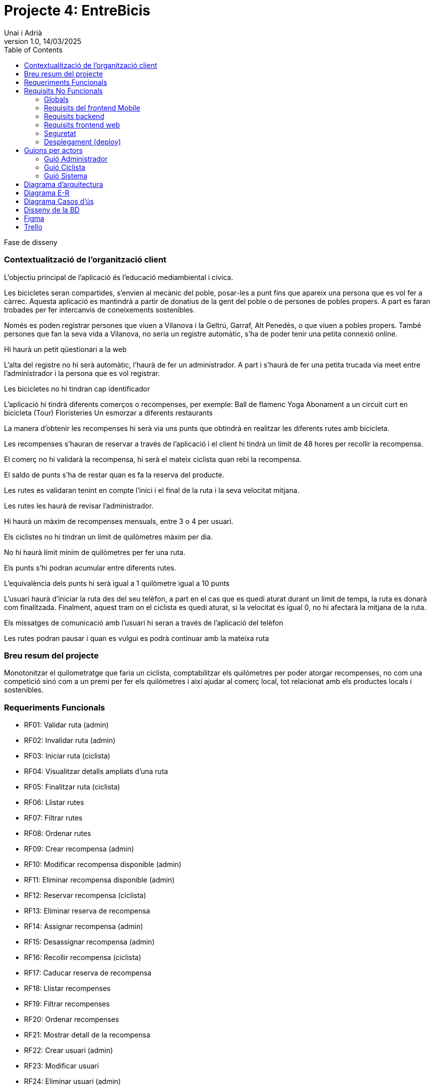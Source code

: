 :copyleft:

:author: Unai i Adrià
:revdate: 14/03/2025
:revnumber: 1.0
:doctype: book
:encoding: utf-8
:lang: ca
:toc: left
:toclevels: 3
:icons: font
:imagesdir: /Images

= *Projecte 4: EntreBicis*

Fase de disseny

=== Contextualització de l’organització client

L’objectiu principal de l’aplicació és l’educació mediambiental i cívica.

Les bicicletes seran compartides, s’envien al mecànic del poble, posar-les a punt fins que apareix una persona que es vol fer a càrrec.
Aquesta aplicació es mantindrà a partir de donatius de la gent del poble o de persones de pobles propers.
A part es faran trobades per fer intercanvis de coneixements sostenibles.

Només es poden registrar persones que viuen a Vilanova i la Geltrú, Garraf, Alt Penedès, o que viuen a pobles propers. També persones que fan la seva vida a Vilanova, no seria un registre automàtic, s’ha de poder tenir una petita connexió online.

Hi haurà un petit qüestionari a la web

L’alta del registre no hi serà automàtic, l’haurà de fer un administrador. A part i s'haurà de fer una petita trucada via meet entre l’administrador i la persona que es vol registrar.

Les bicicletes no hi tindran cap identificador

L’aplicació hi tindrà diferents comerços o recompenses, per exemple:
Ball de flamenc
Yoga
Abonament a un circuit curt en bicicleta (Tour)
Floristeries
Un esmorzar a diferents restaurants

La manera d’obtenir les recompenses hi serà via uns punts que obtindrà en realitzar les diferents rutes amb bicicleta.

Les recompenses s'hauran de reservar a través de l’aplicació i el client hi tindrà un límit de 48 hores per recollir la recompensa.

El comerç no hi validarà la recompensa, hi serà el mateix ciclista quan rebi la recompensa.

El saldo de punts s’ha de restar quan es fa la reserva del producte.

Les rutes es validaran tenint en compte l’inici i el final de la ruta i la seva velocitat mitjana.

Les rutes les haurà de revisar l’administrador.

Hi haurà un màxim de recompenses mensuals, entre 3 o 4 per usuari.

Els ciclistes no hi tindran un límit de quilòmetres màxim per dia.

No hi haurà límit mínim de quilòmetres per fer una ruta.

Els punts s’hi podran acumular entre diferents rutes.

L’equivalència dels punts hi serà igual a 1 quilòmetre igual a 10 punts

L’usuari haurà d’iniciar la ruta des del seu telèfon, a part en el cas que es quedi aturat durant un límit de temps, la ruta es donarà com finalitzada. Finalment, aquest tram on el ciclista es quedi aturat, si la velocitat és igual 0, no hi afectarà la mitjana de la ruta.

Els missatges de comunicació amb l’usuari hi seran a través de l’aplicació del telèfon

Les rutes podran pausar i quan es vulgui es podrà continuar amb la mateixa ruta


=== Breu resum del projecte
Monotonitzar el quilometratge que faria un ciclista, comptabilitzar els quilòmetres per poder atorgar recompenses, no com una competició sinó com a un premi per fer els quilòmetres i així ajudar al comerç local, tot relacionat amb els productes locals i sostenibles.

=== Requeriments Funcionals

* RF01: Validar ruta (admin)

* RF02: Invalidar ruta (admin)

* RF03: Iniciar ruta (ciclista)

* RF04: Visualitzar detalls ampliats d’una ruta

* RF05: Finalitzar ruta (ciclista)

* RF06: Llistar rutes

* RF07: Filtrar rutes

* RF08: Ordenar rutes

* RF09: Crear recompensa (admin)

* RF10: Modificar recompensa disponible (admin)

* RF11: Eliminar recompensa disponible (admin)

* RF12: Reservar recompensa (ciclista)

* RF13: Eliminar reserva de recompensa

* RF14: Assignar recompensa (admin)

* RF15: Desassignar recompensa (admin)

* RF16: Recollir recompensa (ciclista)

* RF17: Caducar reserva de recompensa

* RF18: Llistar recompenses

* RF19: Filtrar recompenses

* RF20: Ordenar recompenses

* RF21: Mostrar detall de la recompensa

* RF22: Crear usuari (admin)

* RF23: Modificar usuari

* RF24: Eliminar usuari  (admin)

* RF25: Llistar usuaris (admin)

* RF26: Visualitzar detalls de l’usuari

* RF27: Recuperar password usuari

* RF28: Activar / desactivar usuaris (admin)

* RF29: Login / Logout

* RF30: Crear un punt de bescanvi  (admin)

* RF31: Modificar un punt de bescanvi (admin)

* RF32: Eliminar un punt de bescanvi (admin)

* RF33: Llistar punts de bescanvi

* RF34: Filtrar per nom de punts de bescanvi

* RF35: Visualitzar detalls de punts de bescanvi

* RF36: Modificar paràmetres del sistema (admin)

=== Requisits No Funcionals

==== Globals

* RN01: L’aplicació ha de ser multilloc, amb un màxim de 50 usuaris de tipus ciclista.

* RN02: L’aplicació ha de tenir l’arquitectura client-servidor  basada en una API REST desenvolupada amb Spring Boot al servidor. Tindrà dos clients: un front-end web per a l'administrador creat amb HTML+CSS+Thymeleaf i una app mòbil per a Android, desenvolupat en Kotlin i Jetpack Compose.

* RN03: L’administrador i/o el personal de manteniment de l’aplicació han de tenir el suport d’un sistema de logs (registres en fitxers) on es vagin desant els errors, excepcions, avisos o situacions que requereixin atenció.

* RN04: El codi ha de ser optimitzat, eficient i sense redundàncies, seguint les bones pràctiques de desenvolupament per a cada tecnologia emprada.

* RN05: S’han d’utilitzar les classes, interfícies i mètodes i packages de forma òptima i adient,  seguint els les bones pràctiques d’arquitectura de software.

* RN06: Les capçaleres de mètodes i classes rellevants (sobretot mètodes de negoci) han d’estar degudament comentades en format JavaDoc per al backend i KDoc per al codi Kotlin de l'app mobile.

* RN07:Qualsevol excepció que es produeix durant l’execució ha de ser degudament informada a l’usuari amb informació concreta i comprensible per l’usuari, en el llenguatge de l’aplicació.

* RN09: S’ha d'utilitzar el git/gitlab per implementar el projecte de forma óptima i adient. S’han de fer servir les següents branques: main/master, developer i branques per features, encara que el projecte el faci un únic integrant.

* RN10: Tots els merges de funcionalitats s’han de fer per merge-request a developer. Les branques fusionades s’eliminen després del merge-request. Pels equips d’ún únic integrant no s’han de fer merge-request però si eliminar les branques fusionades després del merge.

* RN11: Han de realitzar-se proves unitàries dels mètodes del controller per garantir la funcionalitat del backend.

* RN12: La comunicació entre el frontend Mobile i el backend s’ha de portar a terme mitjançant els principis REST, assegurant una arquitectura desacoblada i escalable.

* RN14: Tota la interfície d'usuari (UI) dels front-ends i tots els missatges d’avís, error i altres informacions mostrades a l’usuari han d’estar en català.

==== Requisits del frontend Mobile

* RN20: L’app s’ha de desenvolupar utilitzant l’IDE Android Studio, implementant el llenguatge Kotlin per crear una aplicació nativa compatible amb dispositius Android.

* RN21: L’app ha de seguir l’arquitectura Feature Layer juntament amb “Clean Architecture” (UI layer - Domain layer - Data layer).

* RN22: En la capa IU ha de seguir la arquitectura moderna MVVM (Model-View-ViewModel) . El ViewModel ha de gestionar l'estat de l'aplicació amb MutableStateFlow.

* RN23: S’ha d’utilitzar Jetpack Compose per implementar la interfície gràfica de l’app.

* RN24: La interfície d'usuari (UI) de l’app ha de complir amb les directrius de disseny Material Design. El disseny visual ha de ser atractiu, amb coherència en colors, tipografies, icones i una distribució eficient dels elements. Totes les pantalles han de seguir el mateix estil per garantir una experiència homogènia.

* RN25: Reutilització i coherència de components: Els elements visuals de la interfície han d'estar definits de manera modular i reutilitzable en diversos composables. Això garanteix coherència en l'estil i facilita el manteniment i escalabilitat del disseny. Els components repetitius, com botons, targetes, formularis o missatges emergents, han de seguir un patró estandarditzat per oferir una experiència visual uniforme.

* RN26: Usabilitat (UX) i accessibilitat: La interfície de l’app ha de ser intuïtiva, eficient i fàcil d’usar. No hi pot haver passos innecessaris per accedir a les funcionalitats i s'ha de deixar molt clar què es pot fer en cada moment. A més, el disseny ha de mantenir coherència entre les funcionalitats disponibles i les restringides.

* RN27: Fluïdesa garantida: L’app ha de respondre a les entrades de l'usuari en tot moment, evitant bloquejos o congelacions durant operacions intensives. S’han d’utilitzar mecanismes com a operacions asíncrones quan sigui necessari.

* RN28: S’ha d'utilitzar un component visual de Navegació per facilitar l’accés a les funcionalitats principals de l’aplicació.

* RN29: L’app s’ha de poder executar en qualsevol emulador i dispositiu mòbil amb sistema operatiu Android.

==== Requisits backend

* RN41: L’estructura del projecte ha de ser de tipus Maven.

* RN42: Les capes de servei, lógica de negoci i de persistència han d’estar ubicades al backend.

* RN43: El backend s’ha d’implementar mitjançant SpringBoot

* RN44: El backend ha de ser portable i totalment funcional entre sistemes Linux i Windows.

==== Requisits frontend web

* RN51: L'usuari administrador ha de poder accedir a l’aplicació mitjançant Internet i un navegador web.

* RN52: Coherència de colors, fonts, icones, distribució i agrupació de components.

* RN53: Responsive: En cas de poder variar la grandària de la pantalla, s’ha d’adaptar el seu continguts de forma proporcionada.

* RN54: Atenció a la diversitat (tenir en compte discapacitats visuals, motrius, dislexia, etc…).

* RN55: Fluïdesa: L’aplicació ha de respondre a les entrades de l'usuari en tot moment. Això vol dir que si ha de quedar “congelada” mentre realitza qualsevol operació l’usuari ha d’estar degudament informat.

* RN56: Amigable i intuitiu: Coherència i comprensió ràpida de les funcionalitats disponibles i no disponibles en cada moment, evitant que l’usuari pugui realitzar incoherències funcionals.

==== Seguretat

* RN61: L’accés als front-ends han de disposar d’un sistema d’autenticació mitjançant usuari i contrasenya, assegurant intents d'accés no autoritzats.

* RN62: El backend no ha de permetre l'accés mitjançant URL que no estiguin autoritzades.

* RN63: L’emmagatzemament de la contrasenya d’usuari ha de ser un procés segur en tot moment utilitzant tècniques de hash robustes.

* RN64: L’aplicació ha de protegir en tot moment les dades personals dels usuaris davant accessos no autoritzats tant de la part client com de la part d’API rest. Aquestes mai poden quedar exposades a altres usuaris de l’aplicació.

* RN65: Les sessions d’usuari no poden romandre obertes per temps indefinit i han de caducar-se de forma segura.

* RN66: Les dades entre el client web i el servidor han d’estar xifrades via https usant certificat TLS. Aquest certificat ha d’estar validat per una autoritat de confiança. Si el certificat és autosignat, complirà parcialment amb aquest requisit.

==== Desplegament (deploy)

* RN71: El backend i el SGBD han d'estar allotjats al mateix servidor. Aquest ha de ser accessible des d'Internet i amb alta disponibilitat (24x7).

* RN72: El desplegament de l’aplicació i del SGBD s’ha de poder realitzar mitjançant contenidors Doker.


=== Guions per actors

==== Guió Administrador

image::guionAdmin.png[align=left]

==== Guió Ciclista

image::guionCiclista.png[align=left]

==== Guió Sistema

image::guionSistema.png[align=left]

=== Diagrama d'arquitectura

image::EsquemaArquitectura.png[align=left]

=== Diagrama E-R

image::er.png[align=left]

=== Diagrama Casos d'ús

* Ciclista

image::CasosUsCic.png[align=left]

* Admin

image::CUA.png[align=left]

* Sistema

image::CUS.png[align=left]

=== Disseny de la BD

image::image.png[align=left]

*Enllaç al document amb el codi*

* link:https://docs.google.com/document/d/1XrYSPlBKz71ZLcq9CBysH91Yf87URJCudzgAQHY9gWA/edit?usp=sharing[Codi Base de Dades]

=== Figma

* link:https://www.figma.com/design/gCaIXX93jDAqSUNSWt1Ivu/Entre-Bicis?node-id=0-1&p=f&t=Cj1KZFFOpEd5k9mn-0[Figma]


image::p1.png[align=left]
image::p2.png[align=left]
image::p3.png[align=left]
image::p4.png[align=left]
image::p5.png[align=left]
image::lW.png[align=left]
image::panelW.png[align=left]
image::panelUsu.png[align=left]
image::panelUsuE.png[align=left]
image::panelA.png[align=left]
image::panelR.png[align=left]
image::panelRE.png[align=left]
image::panelC.png[align=left]
image::panelCE.png[align=left]
image::panelRuta.png[align=left]



=== Trello

*Sprints*

image::sp1.png[align=left]

image::sp2.png[align=left]

*Tascas Unai*

image::TUnai.png[align=left]

*Tascas Adrià*

image::TAdria.png[align=left]